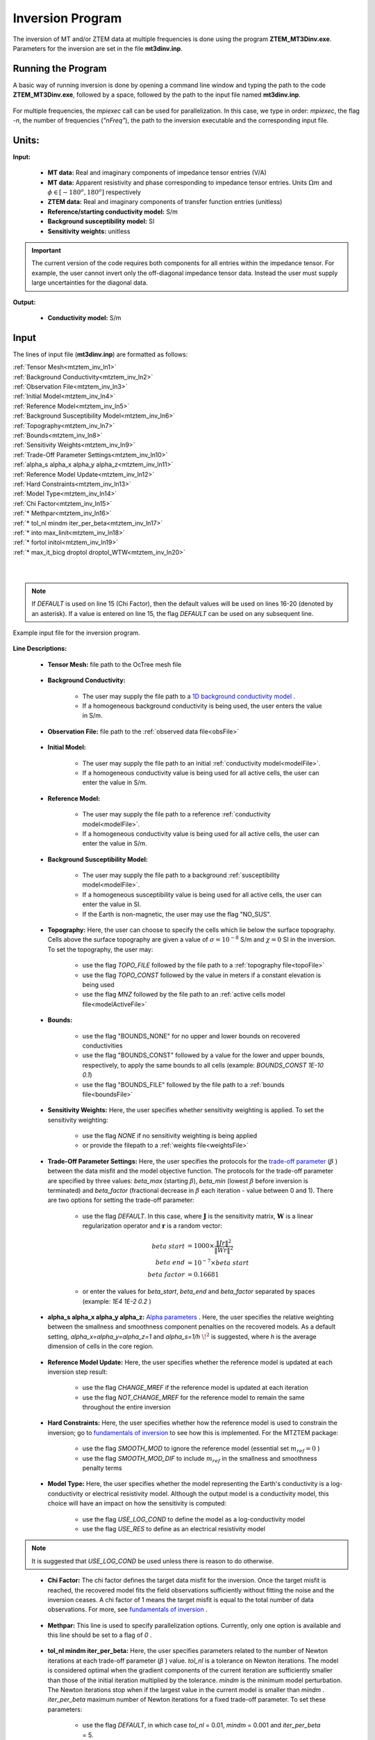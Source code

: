 .. _mtztem_inv:

Inversion Program
=================

The inversion of MT and/or ZTEM data at multiple frequencies is done using the program **ZTEM_MT3Dinv.exe**. Parameters for the inversion are set in the file **mt3dinv.inp**.

Running the Program
-------------------

A basic way of running inversion is done by opening a command line window and typing the path to the code **ZTEM_MT3Dinv.exe**, followed by a space, followed by the path to the input file named **mt3dinv.inp**.

.. figure:: images/mtztem_run_inv.png
     :align: center
     :width: 600

For multiple frequencies, the *mpiexec* call can be used for parallelization. In this case, we type in order: *mpiexec*, the flag *-n*, the number of frequencies (*"nFreq"*), the path to the inversion executable and the corresponding input file.


.. figure:: images/mtztem_run_inv_mpi.png
     :align: center
     :width: 700


Units:
------

**Input:**

    - **MT data:** Real and imaginary components of impedance tensor entries (V/A)
    - **MT data:** Apparent resistivity and phase corresponding to impedance tensor entries. Units :math:`\Omega m` and :math:`\phi \in [-180^o, 180^o]` respectively
    - **ZTEM data:** Real and imaginary components of transfer function entries (unitless)
    - **Reference/starting conductivity model:** S/m 
    - **Background susceptibility model:** SI
    - **Sensitivity weights:** unitless


.. important:: The current version of the code requires both components for all entries within the impedance tensor. For example, the user cannot invert only the off-diagonal impedance tensor data. Instead the user must supply large uncertainties for the diagonal data.

**Output:**

    - **Conductivity model:** S/m

Input
-----

The lines of input file (**mt3dinv.inp**) are formatted as follows:

| :ref:`Tensor Mesh<mtztem_inv_ln1>`
| :ref:`Background Conductivity<mtztem_inv_ln2>`
| :ref:`Observation File<mtztem_inv_ln3>`
| :ref:`Initial Model<mtztem_inv_ln4>`
| :ref:`Reference Model<mtztem_inv_ln5>`
| :ref:`Background Susceptibility Model<mtztem_inv_ln6>`
| :ref:`Topography<mtztem_inv_ln7>`
| :ref:`Bounds<mtztem_inv_ln8>`
| :ref:`Sensitivity Weights<mtztem_inv_ln9>`
| :ref:`Trade-Off Parameter Settings<mtztem_inv_ln10>`
| :ref:`alpha_s alpha_x alpha_y alpha_z<mtztem_inv_ln11>`
| :ref:`Reference Model Update<mtztem_inv_ln12>`
| :ref:`Hard Constraints<mtztem_inv_ln13>`
| :ref:`Model Type<mtztem_inv_ln14>`
| :ref:`Chi Factor<mtztem_inv_ln15>`
| :ref:`* Methpar<mtztem_inv_ln16>`
| :ref:`* tol_nl mindm iter_per_beta<mtztem_inv_ln17>`
| :ref:`* into max_linit<mtztem_inv_ln18>`
| :ref:`* fortol initol<mtztem_inv_ln19>`
| :ref:`* max_it_bicg droptol droptol_WTW<mtztem_inv_ln20>`
|
|

.. note:: If *DEFAULT* is used on line 15 (Chi Factor), then the default values will be used on lines 16-20 (denoted by an asterisk). If a value is entered on line 15, the flag *DEFAULT* can be used on any subsequent line.


.. figure:: images/mtztem_inv_input.png
     :align: center
     :width: 700

     Example input file for the inversion program.


**Line Descriptions:**

.. _mtztem_inv_ln1:

    - **Tensor Mesh:** file path to the OcTree mesh file

.. _mtztem_inv_ln2:

    - **Background Conductivity:** 

        - The user may supply the file path to a `1D background conductivity model <http://em1dfm.readthedocs.io/en/latest/content/files/supporting.html#files-for-reference-and-starting-models>`__ .
        - If a homogeneous background conductivity is being used, the user enters the value in S/m.

.. _mtztem_inv_ln3:

    - **Observation File:** file path to the :ref:`observed data file<obsFile>`

.. _mtztem_inv_ln4:

    - **Initial Model:** 

        - The user may supply the file path to an initial :ref:`conductivity model<modelFile>`.
        - If a homogeneous conductivity value is being used for all active cells, the user can enter the value in S/m.

.. _mtztem_inv_ln5:

    - **Reference Model:**

        - The user may supply the file path to a reference :ref:`conductivity model<modelFile>`.
        - If a homogeneous conductivity value is being used for all active cells, the user can enter the value in S/m.

.. _mtztem_inv_ln6:

    - **Background Susceptibility Model:**

        - The user may supply the file path to a background :ref:`susceptibility model<modelFile>`.
        - If a homogeneous susceptibility value is being used for all active cells, the user can enter the value in SI.
        - If the Earth is non-magnetic, the user may use the flag "NO_SUS".

.. _mtztem_inv_ln7:

    - **Topography:** Here, the user can choose to specify the cells which lie below the surface topography. Cells above the surface topography are given a value of :math:`\sigma = 10^{-8}` S/m and :math:`\chi=0` SI in the inversion. To set the topography, the user may:

        - use the flag *TOPO_FILE* followed by the file path to a :ref:`topography file<topoFile>`
        - use the flag *TOPO_CONST* followed by the value in meters if a constant elevation is being used
        - use the flag *MNZ* followed by the file path to an :ref:`active cells model file<modelActiveFile>`

.. _mtztem_inv_ln8:

    - **Bounds:** 

        - use the flag "BOUNDS_NONE" for no upper and lower bounds on recovered conductivities
        - use the flag "BOUNDS_CONST" followed by a value for the lower and upper bounds, respectively, to apply the same bounds to all cells (example: *BOUNDS_CONST 1E-10 0.1*)
        - use the flag "BOUNDS_FILE" followed by the file path to a :ref:`bounds file<boundsFile>` 

.. _mtztem_inv_ln9:

    - **Sensitivity Weights:** Here, the user specifies whether sensitivity weighting is applied. To set the sensitivity weighting:

        - use the flag *NONE* if no sensitivity weighting is being applied
        - or provide the filepath to a :ref:`weights file<weightsFile>`

.. _mtztem_inv_ln10:

    - **Trade-Off Parameter Settings:** Here, the user specifies the protocols for the `trade-off parameter <http://giftoolscookbook.readthedocs.io/en/latest/content/fundamentals/Beta.html>`__ (:math:`\beta` ) between the data misfit and the model objective function. The protocols for the trade-off parameter are specified by three values: *beta_max* (starting :math:`\beta`), *beta_min* (lowest :math:`\beta` before inversion is terminated) and *beta_factor* (fractional decrease in :math:`\beta` each iteration - value between 0 and 1). There are two options for setting the trade-off parameter:

        - use the flag *DEFAULT*. In this case, where :math:`\mathbf{J}` is the sensitivity matrix, :math:`\mathbf{W}` is a linear regularization operator and :math:`\mathbf{r}` is a random vector:

                                .. math::
                                    \begin{align}
                                    beta \; start &= 1000 \times \frac{\| Jr \|^2}{\| Wr \|^2} \\
                                    beta \; end &= 10^{-7} \times beta \; start \\
                                    beta \; factor &= 0.16681
                                    \end{align}

        - or enter the values for *beta_start*, *beta_end* and *beta_factor* separated by spaces (example: *1E4 1E-2 0.2* )


.. _mtztem_inv_ln11:

    - **alpha_s alpha_x alpha_y alpha_z:** `Alpha parameters <http://giftoolscookbook.readthedocs.io/en/latest/content/fundamentals/Alphas.html>`__ . Here, the user specifies the relative weighting between the smallness and smoothness component penalties on the recovered models. As a default setting, *alpha_x=alpha_y=alpha_z=1* and *alpha_s=1/h* :math:`\!^2` is suggested, where *h* is the average dimension of cells in the core region.

.. _mtztem_inv_ln12:

    - **Reference Model Update:** Here, the user specifies whether the reference model is updated at each inversion step result:

        - use the flag *CHANGE_MREF* if the reference model is updated at each iteration
        - use the flag *NOT_CHANGE_MREF* for the reference model to remain the same throughout the entire inversion

.. _mtztem_inv_ln13:

    - **Hard Constraints:** Here, the user specifies whether how the reference model is used to constrain the inversion; go to `fundamentals of inversion <http://giftoolscookbook.readthedocs.io/en/latest/content/fundamentals/MrefInSmooth.html>`__ to see how this is implemented. For the MTZTEM package:

        - use the flag *SMOOTH_MOD* to ignore the reference model (essential set :math:`m_{ref}=0` )
        - use the flag *SMOOTH_MOD_DIF* to include :math:`m_{ref}` in the smallness and smoothness penalty terms


.. _mtztem_inv_ln14:

    - **Model Type:** Here, the user specifies whether the model representing the Earth's conductivity is a log-conductivity or electrical resistivity model. Although the output model is a conductivity model, this choice will have an impact on how the sensitivity is computed:

        - use the flag *USE_LOG_COND* to define the model as a log-conductivity model
        - use the flag *USE_RES* to define as an electrical resistivity model


.. note:: It is suggested that *USE_LOG_COND* be used unless there is reason to do otherwise.


.. _mtztem_inv_ln15:

    - **Chi Factor:** The chi factor defines the target data misfit for the inversion. Once the target misfit is reached, the recovered model fits the field observations sufficiently without fitting the noise and the inversion ceases. A chi factor of 1 means the target misfit is equal to the total number of data observations. For more, see `fundamentals of inversion <http://giftoolscookbook.readthedocs.io/en/latest/content/fundamentals/Beta.html#chi-factor>`__ .

.. _mtztem_inv_ln16:

    - **Methpar:** This line is used to specify parallelization options. Currently, only one option is available and this line should be set to a flag of *0* .

.. _mtztem_inv_ln17:

    - **tol_nl mindm iter_per_beta:** Here, the user specifies parameters related to the number of Newton iterations at each trade-off parameter (:math:`\beta` ) value. *tol_nl* is a tolerance on Newton iterations. The model is considered optimal when the gradient components of the current iteration are sufficiently smaller than those of the initial iteration multiplied by the tolerance. *mindm* is the minimum model perturbation. The Newton iterations stop when if the largest value in the current model is smaller than *mindm* . *iter_per_beta* maximum number of Newton iterations for a fixed trade-off parameter. To set these parameters:

        - use the flag *DEFAULT*, in which case *tol_nl* = 0.01, *mindm* = 0.001 and *iter_per_beta* = 5.
        - or set *tol_nl*, *mindm* and *iter_per_beta* in order separated by spaces

.. _mtztem_inv_ln18:

    - **intol max_linit:** Here, the user specifies solver parameters. *intol* specifies the tolerance for the linear solver (ipcg). This parameters find the optimal model perturbation size (typically between 0.001 and 0.1). *max_linit* sets the maximum number of iterations for the linear solver.

        - use the flag *DEFAULT*, in which case *intol* = 0.01 and *max_linit* = 10
        - or set *intol*, and *max_linit* in order separated by spaces

.. _mtztem_inv_ln19:

    - **fortol initol:** the parameter *fortol* sets the stop tolerance for forward and adjoint calculations when evaluating the objective function and gradients. This should be very small (:math:`\sim 10^{-9}` ). *initol* sets the stop tolerance for the forward and adjoint calculations inside the linear solver (ipcg). This tolerance can be larger than “fortol” to save time (typical 0.001 and lower).

        - use the *DEFAULT* flag, in which case *fortol* = :math:`10^{-9}` and *initol* = :math:`10^{-8}`
        - or set *fortol*, and *initol* in order separated by spaces

.. _mtztem_inv_ln20:

    - **max_it_bicg droptol droptol_WTW:** Here, *max_it_bicg* set the maximum number of iterations in BiCGSTAB when performing the forward and adjoint calculations. *droptol* sets the drop tolerance for the ILU preconditioner for the A matrix. And *droptol_WTW* sets the drop tolerance for the ILU preconditioner for the WTW matrix. This is used when the algorithm is looking for optimal model step size, and in the IPCG solver.

        - use the *DEFAULT* flag, in which case *max_it_bicg* = 15, *droptol* = 0.01 and *droptol_WTW* = 0.01
        - or set *max_it_bicg*, *droptol* and *droptol_WTW* in order separated by spaces



.. .. figure:: images/inv_results.png
..      :align: center
..      :width: 700

..      Recovered model (left) and true model (right).



Output Files
------------

The program **mtzteminv.exe** creates the following output files:

    - **inv.con:** recovered conductivity models

    - **dpred.txt** predicted data for each recovered conductivity model

    - **mtztem_octree_inv.log:** log file for the inversion

    - **mtztem_octree_inv.out:**






